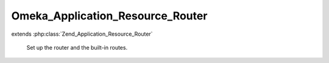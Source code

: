 ---------------------------------
Omeka_Application_Resource_Router
---------------------------------

.. php:class:: Omeka_Application_Resource_Router

extends :php:class:`Zend_Application_Resource_Router`

    Set up the router and the built-in routes.

    .. php:method:: init()

        :returns: Zend_Controller_Router_Rewrite

    .. php:method:: _addHomepageRoute($router)

        Adds the homepage route to the router (as specified by the navigation
        settings page)
        The route will not be added if the user is currently on the admin theme.

        :type $router: Zend_Controller_Router_Rewrite
        :param $router: The router

    .. php:method:: addRedirectRouteForDefaultRoute($routeName, $uri, $params = array(), $router = null)

        Adds a redirect route for the default route and returns whether the route
        was successfully added
        If the current request matches the default route, then the flow will
        redirect to the
        index action of the RedirectorController, where the page will be
        redirected to the absolute uri
        We must use this Redirector proxy controller because a user may be
        redirecting to an admin page and it needs
        to reload the application from the admin context.  Also, the Zend router
        and dispatcher
        does not allow us to directly dispatch to an absolute uri.

        :type $routeName: String
        :param $routeName: The name of the new redirect route
        :type $uri: String
        :param $uri: The absolute uri to redirect to the default route to
        :type $params: array
        :param $params: The parameters for the redirect route.
        :type $router: Zend_Controller_Router_Rewrite
        :param $router: The router
        :returns: boolean Returns true if the route was successfully added, else false.

    .. php:method:: _leftTrim($s, $n)

        Left trims the first occurrence of a string within a string.
        Note: it will only trim the first occurrence of the string.

        :type $s: string
        :param $s: The base string
        :type $n: string
        :param $n: The string to remove from the left side of the base string
        :returns: string
